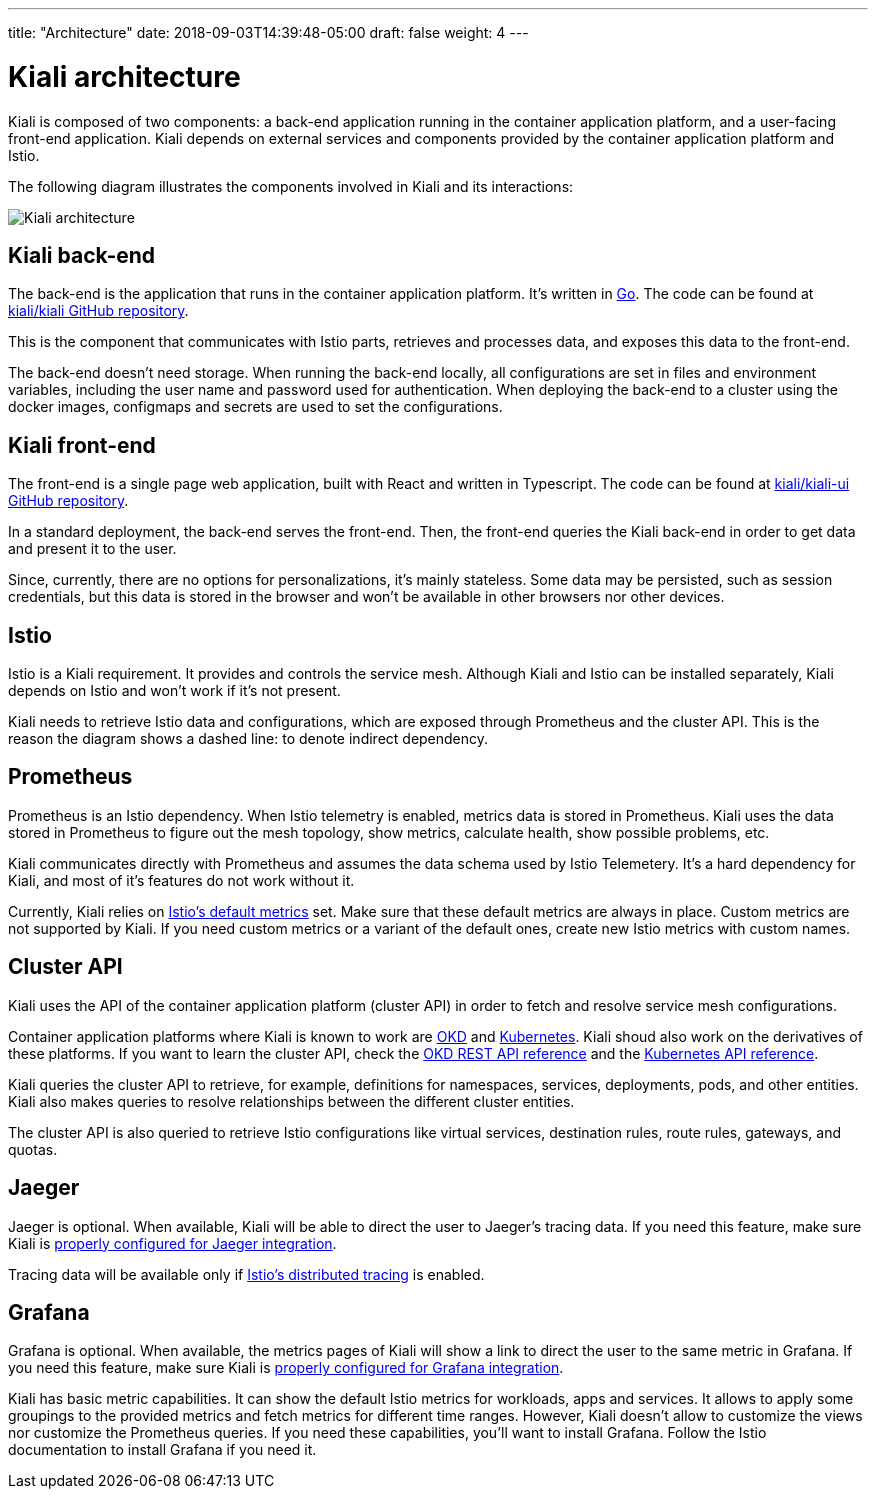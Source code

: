 ---
title: "Architecture"
date: 2018-09-03T14:39:48-05:00
draft: false
weight: 4
---

= Kiali architecture
:imagesdir: /images/documentation/architecture

Kiali is composed of two components: a back-end application running in the
container application platform, and a user-facing front-end application.
Kiali depends on external services and components provided by the
container application platform and Istio.

The following diagram illustrates the components involved in Kiali and its
interactions:

image::architecture.png[Kiali architecture]

== Kiali back-end

The back-end is the application that runs in the container application platform.
It's written in http://golang.org/[Go]. The code can be found at
https://github.com/kiali/kiali[kiali/kiali GitHub repository].

This is the component that communicates with Istio parts, retrieves and
processes data, and exposes this data to the front-end.

The back-end doesn't need storage. When running the back-end locally, all
configurations are set in files and environment variables, including the user name
and password used for authentication. When deploying the back-end to a cluster
using the docker images, configmaps and secrets are used to set the
configurations.

== Kiali front-end

The front-end is a single page web application, built with React and written in
Typescript. The code can be found at
https://github.com/kiali/kiali-ui[kiali/kiali-ui GitHub repository].

In a standard deployment, the back-end serves the front-end. Then, the front-end
queries the Kiali back-end in order to get data and present it to the user. 

Since, currently, there are no options for personalizations, it's mainly
stateless. Some data may be persisted, such as session credentials, but this
data is stored in the browser and won't be available in other browsers nor
other devices.

== Istio

Istio is a Kiali requirement. It provides and controls the
service mesh. Although Kiali and Istio can be installed separately, Kiali
depends on Istio and won't work if it's not present.

Kiali needs to retrieve Istio data and configurations, which are exposed
through Prometheus and the cluster API. This is the reason the diagram shows a
dashed line: to denote indirect dependency.

== Prometheus

Prometheus is an Istio dependency. When Istio telemetry is enabled, metrics
data is stored in Prometheus. Kiali uses the data stored in Prometheus to
figure out the mesh topology, show metrics, calculate health, show possible
problems, etc.

Kiali communicates directly with Prometheus and assumes the data schema used by
Istio Telemetery. It's a hard dependency for Kiali, and most of it's
features do not work without it.

Currently, Kiali relies on
https://istio.io/docs/reference/config/policy-and-telemetry/metrics/[Istio's
default metrics] set. Make sure that these default metrics are always in place.
Custom metrics are not supported by Kiali. If you need custom metrics or a
variant of the default ones, create new Istio metrics with custom names.

== Cluster API

Kiali uses the API of the container application platform (cluster API) in order
to fetch and resolve service mesh configurations.

Container application platforms where Kiali is known to work are
http://www.okd.io/[OKD] and http://kubernetes.io/[Kubernetes]. Kiali shoud also
work on the derivatives of these platforms. If you want to learn the cluster
API, check the https://docs.okd.io/latest/rest_api/index.html[OKD REST API
reference] and the
https://kubernetes.io/docs/reference/kubernetes-api/[Kubernetes API reference].

Kiali queries the cluster API to retrieve, for example, definitions for 
namespaces, services, deployments, pods, and other entities. Kiali also makes
queries to resolve relationships between the different cluster entities.

The cluster API is also queried to retrieve Istio configurations like virtual
services, destination rules, route rules, gateways, and quotas.

== Jaeger

Jaeger is optional. When available, Kiali will be able to direct the user to
Jaeger's tracing data. If you need this feature, make sure Kiali is
https://github.com/kiali/kiali#jaeger[properly configured for Jaeger
integration].

Tracing data will be available only if
https://istio.io/docs/tasks/telemetry/distributed-tracing/[Istio's distributed
tracing] is enabled. 


== Grafana

Grafana is optional. When available, the metrics pages of Kiali will show a
link to direct the user to the same metric in Grafana. If you need this
feature, make sure Kiali is https://github.com/kiali/kiali#grafana[properly
configured for Grafana integration].

Kiali has basic metric capabilities. It can show the default Istio metrics for
workloads, apps and services. It allows to apply some groupings to the provided
metrics and fetch metrics for different time ranges. However, Kiali doesn't
allow to customize the views nor customize the Prometheus queries. If you need
these capabilities, you'll want to install Grafana. Follow the Istio
documentation to install Grafana if you need it.

